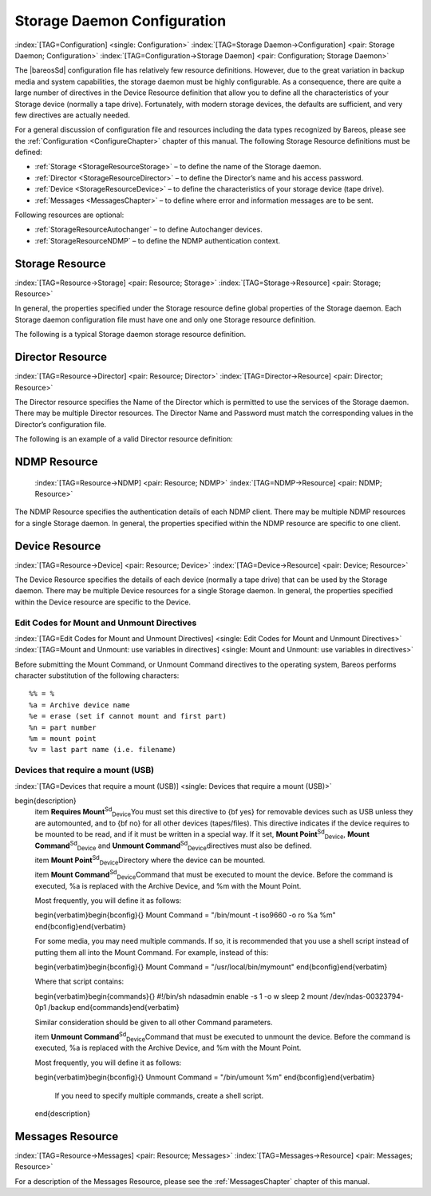 .. ATTENTION do not edit this file manually.
   It was automatically converted from the corresponding .tex file

.. _StoredConfChapter:

Storage Daemon Configuration
============================

:index:`[TAG=Configuration] <single: Configuration>` :index:`[TAG=Storage Daemon->Configuration] <pair: Storage Daemon; Configuration>` :index:`[TAG=Configuration->Storage Daemon] <pair: Configuration; Storage Daemon>`

The |bareosSd| configuration file has relatively few resource definitions. However, due to the great variation in backup media and system capabilities, the storage daemon must be highly configurable. As a consequence, there are quite a large number of directives in the Device Resource definition that allow you to define all the characteristics of your Storage device (normally a tape drive). Fortunately, with modern storage devices, the defaults are sufficient, and very few directives
are actually needed.

For a general discussion of configuration file and resources including the data types recognized by Bareos, please see the :ref:`Configuration <ConfigureChapter>` chapter of this manual. The following Storage Resource definitions must be defined:

-  :ref:`Storage <StorageResourceStorage>` – to define the name of the Storage daemon.

-  :ref:`Director <StorageResourceDirector>` – to define the Director’s name and his access password.

-  :ref:`Device <StorageResourceDevice>` – to define the characteristics of your storage device (tape drive).

-  :ref:`Messages <MessagesChapter>` – to define where error and information messages are to be sent.

Following resources are optional:

-  :ref:`StorageResourceAutochanger` – to define Autochanger devices.

-  :ref:`StorageResourceNDMP` – to define the NDMP authentication context.

.. _StorageResourceStorage:

Storage Resource
----------------

:index:`[TAG=Resource->Storage] <pair: Resource; Storage>` :index:`[TAG=Storage->Resource] <pair: Storage; Resource>`

In general, the properties specified under the Storage resource define global properties of the Storage daemon. Each Storage daemon configuration file must have one and only one Storage resource definition.

The following is a typical Storage daemon storage resource definition.

.. code-block:: sh
   :caption: Storage daemon storage definition

   #
   # "Global" Storage daemon configuration specifications appear
   # under the Storage resource.
   #
   Storage {
     Name = "Storage daemon"
     Address = localhost
   }

.. _StorageResourceDirector:

Director Resource
-----------------

:index:`[TAG=Resource->Director] <pair: Resource; Director>` :index:`[TAG=Director->Resource] <pair: Director; Resource>`

The Director resource specifies the Name of the Director which is permitted to use the services of the Storage daemon. There may be multiple Director resources. The Director Name and Password must match the corresponding values in the Director’s configuration file.

The following is an example of a valid Director resource definition:

.. code-block:: sh
   :caption: Storage daemon Director definition

   Director {
     Name = MainDirector
     Password = my\_secret\_password
   }

.. _NDMPResource:

NDMP Resource
-------------



.. _StorageResourceNDMP:

 :index:`[TAG=Resource->NDMP] <pair: Resource; NDMP>` :index:`[TAG=NDMP->Resource] <pair: NDMP; Resource>`

The NDMP Resource specifies the authentication details of each NDMP client. There may be multiple NDMP resources for a single Storage daemon. In general, the properties specified within the NDMP resource are specific to one client.

.. _StorageResourceDevice:

Device Resource
---------------

:index:`[TAG=Resource->Device] <pair: Resource; Device>` :index:`[TAG=Device->Resource] <pair: Device; Resource>`

The Device Resource specifies the details of each device (normally a tape drive) that can be used by the Storage daemon. There may be multiple Device resources for a single Storage daemon. In general, the properties specified within the Device resource are specific to the Device.

Edit Codes for Mount and Unmount Directives
~~~~~~~~~~~~~~~~~~~~~~~~~~~~~~~~~~~~~~~~~~~

:index:`[TAG=Edit Codes for Mount and Unmount Directives] <single: Edit Codes for Mount and Unmount Directives>` :index:`[TAG=Mount and Unmount: use variables in directives] <single: Mount and Unmount: use variables in directives>` 

.. _mountcodes:



Before submitting the Mount Command, or Unmount Command directives to the operating system, Bareos performs character substitution of the following characters:



::

       %% = %
       %a = Archive device name
       %e = erase (set if cannot mount and first part)
       %n = part number
       %m = mount point
       %v = last part name (i.e. filename)



Devices that require a mount (USB)
~~~~~~~~~~~~~~~~~~~~~~~~~~~~~~~~~~

:index:`[TAG=Devices that require a mount (USB)] <single: Devices that require a mount (USB)>`

\begin{description}
   \item **Requires Mount**:sup:`Sd`:sub:`Device`\ 
   You must set this directive to {\bf yes} for removable devices such as
   USB unless they are automounted, and to {\bf no} for all other devices
   (tapes/files).  This directive indicates if the device requires to be
   mounted to be read, and if it must be written in a special way.  If it
   set, **Mount Point**:sup:`Sd`:sub:`Device`\ , 
   **Mount Command**:sup:`Sd`:sub:`Device`\  and 
   **Unmount Command**:sup:`Sd`:sub:`Device`\ 
   directives must also be defined.

   \item **Mount Point**:sup:`Sd`:sub:`Device`\ 
   Directory where the device can be mounted.

   \item **Mount Command**:sup:`Sd`:sub:`Device`\ 
   Command that must be executed to mount the device. Before the command is
   executed, \%a is replaced with the Archive Device, and \%m with the Mount
   Point.

   Most frequently, you will define it as follows:

   \begin{verbatim}\begin{bconfig}{}
   Mount Command = "/bin/mount -t iso9660 -o ro %a %m"
   \end{bconfig}\end{verbatim}

   For some media, you may need multiple commands.  If so, it is recommended
   that you use a shell script instead of putting them all into the Mount
   Command.  For example, instead of this:

   \begin{verbatim}\begin{bconfig}{}
   Mount Command = "/usr/local/bin/mymount"
   \end{bconfig}\end{verbatim}

   Where that script contains:

   \begin{verbatim}\begin{commands}{}
   #!/bin/sh
   ndasadmin enable -s 1 -o w
   sleep 2
   mount /dev/ndas-00323794-0p1 /backup
   \end{commands}\end{verbatim}

   Similar consideration should be given to all other Command parameters.

   \item **Unmount Command**:sup:`Sd`:sub:`Device`\ 
   Command that must be executed to unmount the device. Before the command  is
   executed, \%a is replaced with the Archive Device, and \%m with the  Mount
   Point.

   Most frequently, you will define it as follows:

   \begin{verbatim}\begin{bconfig}{}
   Unmount Command = "/bin/umount %m"
   \end{bconfig}\end{verbatim}

     If you need to specify multiple commands, create a shell script.

   \end{description}

.. _MessagesResource1:

Messages Resource
-----------------

:index:`[TAG=Resource->Messages] <pair: Resource; Messages>` :index:`[TAG=Messages->Resource] <pair: Messages; Resource>`

For a description of the Messages Resource, please see the :ref:`MessagesChapter` chapter of this manual.

